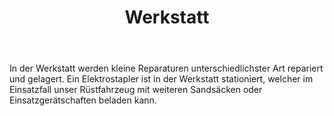 #+TITLE: Werkstatt

In der Werkstatt werden kleine Reparaturen unterschiedlichster Art repariert und gelagert. Ein Elektrostapler ist in der Werkstatt stationiert, welcher im Einsatzfall unser Rüstfahrzeug mit weiteren Sandsäcken oder Einsatzgerätschaften beladen kann.
